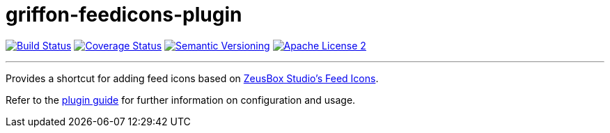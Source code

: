 = griffon-feedicons-plugin
:version: 1.0.0.SNAPSHOT
:linkattrs:

image:http://img.shields.io/travis/griffon-plugins/griffon-feedicons-plugin/master.svg["Build Status", link="https://travis-ci.org/griffon-plugins/griffon-feedicons-plugin"]
image:http://img.shields.io/coveralls/griffon-plugins/griffon-feedicons-plugin/master.svg["Coverage Status", link="https://coveralls.io/r/griffon-plugins/griffon-feedicons-plugin"]
image:http://img.shields.io/:semver-{version}-blue.svg["Semantic Versioning", link="http://semver.org"]
image:http://img.shields.io/badge/license-ASF2-blue.svg["Apache License 2", link="http://www.apache.org/licenses/LICENSE-2.0.txt"]

---

Provides a shortcut for adding feed icons based on
http://www.zeusboxstudio.com/[ZeusBox Studio's Feed Icons, window="_blank"].

Refer to the link:http://griffon-plugins.github.io/griffon-feedicons-plugin/[plugin guide, window="_blank"] for
further information on configuration and usage.



